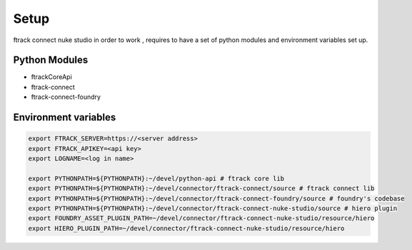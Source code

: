 Setup
*****

ftrack connect nuke studio in order to work , requires to have a set of python modules and environment variables set up.

Python Modules
==============

* ftrackCoreApi
* ftrack-connect
* ftrack-connect-foundry


Environment variables
=====================

.. code-block:: bash

    export FTRACK_SERVER=https://<server address>
    export FTRACK_APIKEY=<api key>
    export LOGNAME=<log in name>

    export PYTHONPATH=${PYTHONPATH}:~/devel/python-api # ftrack core lib
    export PYTHONPATH=${PYTHONPATH}:~/devel/connector/ftrack-connect/source # ftrack connect lib
    export PYTHONPATH=${PYTHONPATH}:~/devel/connector/ftrack-connect-foundry/source # foundry's codebase
    export PYTHONPATH=${PYTHONPATH}:~/devel/connector/ftrack-connect-nuke-studio/source # hiero plugin
    export FOUNDRY_ASSET_PLUGIN_PATH=~/devel/connector/ftrack-connect-nuke-studio/resource/hiero
    export HIERO_PLUGIN_PATH=~/devel/connector/ftrack-connect-nuke-studio/resource/hiero
